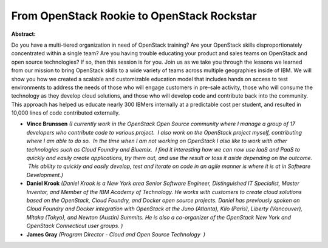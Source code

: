 From OpenStack Rookie to OpenStack Rockstar
~~~~~~~~~~~~~~~~~~~~~~~~~~~~~~~~~~~~~~~~~~~

**Abstract:**

Do you have a multi-tiered organization in need of OpenStack training? Are your OpenStack skills disproportionately concentrated within a single team? Are you having trouble educating your product and sales teams on OpenStack and open source technologies? If so, then this session is for you. Join us as we take you through the lessons we learned from our mission to bring OpenStack skills to a wide variety of teams across multiple geographies inside of IBM. We will show you how we created a scalable and customizable education model that includes hands on access to test environments to address the needs of those who will engage customers in pre-sale activity, those who will consume the technology as they develop cloud solutions, and those who will develop code and contribute back into the community. This approach has helped us educate nearly 300 IBMers internally at a predictable cost per student, and resulted in 10,000 lines of code contributed externally.


* **Vince Brunssen** *(I currently work in the OpenStack Open Source community where I manage a group of 17 developers who contribute code to various project.  I also work on the OpenStack project myself, contributing where I am able to do so.  In the time when I am not working on OpenStack I also like to work with other technologies such as Cloud Foundry and Bluemix.  I find it interesting how we can now use IaaS and PaaS to quickly and easily create applications, try them out, and use the result or toss it aside depending on the outcome.  This ability to quickly and easily develop, test and iterate on code in an agile manner is where it is at in Software Development.)*

* **Daniel Krook** *(Daniel Krook is a New York area Senior Software Engineer, Distinguished IT Specialist, Master Inventor, and Member of the IBM Academy of Technology. He works with customers to create cloud solutions based on the OpenStack, Cloud Foundry, and Docker open source projects. Daniel has previously spoken on Cloud Foundry and Docker integration with OpenStack at the Juno (Atlanta), Kilo (Paris), Liberty (Vancouver), Mitaka (Tokyo), and Newton (Austin) Summits. He is also a co-organizer of the OpenStack New York and OpenStack Connecticut user groups. )*

* **James Gray** *(Program Director - Cloud and Open Source Technology  )*
